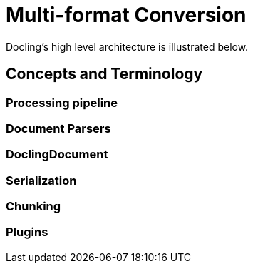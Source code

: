 = Multi-format Conversion
:navtitle: Multi-format

Docling's high level architecture is illustrated below.

== Concepts and Terminology

===  Processing pipeline


=== Document Parsers

=== DoclingDocument

=== Serialization

=== Chunking

=== Plugins


